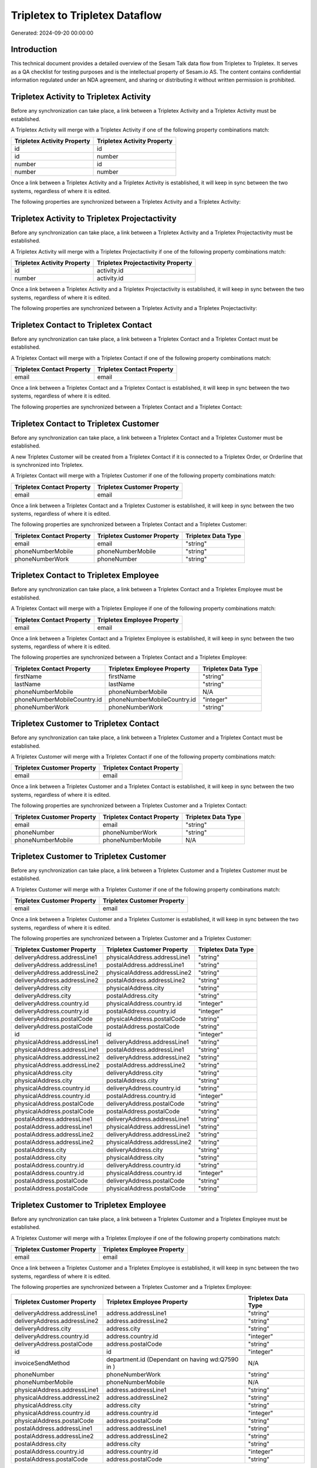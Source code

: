 ===============================
Tripletex to Tripletex Dataflow
===============================

Generated: 2024-09-20 00:00:00

Introduction
------------

This technical document provides a detailed overview of the Sesam Talk data flow from Tripletex to Tripletex. It serves as a QA checklist for testing purposes and is the intellectual property of Sesam.io AS. The content contains confidential information regulated under an NDA agreement, and sharing or distributing it without written permission is prohibited.

Tripletex Activity to Tripletex Activity
----------------------------------------
Before any synchronization can take place, a link between a Tripletex Activity and a Tripletex Activity must be established.

A Tripletex Activity will merge with a Tripletex Activity if one of the following property combinations match:

.. list-table::
   :header-rows: 1

   * - Tripletex Activity Property
     - Tripletex Activity Property
   * - id
     - id
   * - id
     - number
   * - number
     - id
   * - number
     - number

Once a link between a Tripletex Activity and a Tripletex Activity is established, it will keep in sync between the two systems, regardless of where it is edited.

The following properties are synchronized between a Tripletex Activity and a Tripletex Activity:

.. list-table::
   :header-rows: 1

   * - Tripletex Activity Property
     - Tripletex Activity Property
     - Tripletex Data Type


Tripletex Activity to Tripletex Projectactivity
-----------------------------------------------
Before any synchronization can take place, a link between a Tripletex Activity and a Tripletex Projectactivity must be established.

A Tripletex Activity will merge with a Tripletex Projectactivity if one of the following property combinations match:

.. list-table::
   :header-rows: 1

   * - Tripletex Activity Property
     - Tripletex Projectactivity Property
   * - id
     - activity.id
   * - number
     - activity.id

Once a link between a Tripletex Activity and a Tripletex Projectactivity is established, it will keep in sync between the two systems, regardless of where it is edited.

The following properties are synchronized between a Tripletex Activity and a Tripletex Projectactivity:

.. list-table::
   :header-rows: 1

   * - Tripletex Activity Property
     - Tripletex Projectactivity Property
     - Tripletex Data Type


Tripletex Contact to Tripletex Contact
--------------------------------------
Before any synchronization can take place, a link between a Tripletex Contact and a Tripletex Contact must be established.

A Tripletex Contact will merge with a Tripletex Contact if one of the following property combinations match:

.. list-table::
   :header-rows: 1

   * - Tripletex Contact Property
     - Tripletex Contact Property
   * - email
     - email

Once a link between a Tripletex Contact and a Tripletex Contact is established, it will keep in sync between the two systems, regardless of where it is edited.

The following properties are synchronized between a Tripletex Contact and a Tripletex Contact:

.. list-table::
   :header-rows: 1

   * - Tripletex Contact Property
     - Tripletex Contact Property
     - Tripletex Data Type


Tripletex Contact to Tripletex Customer
---------------------------------------
Before any synchronization can take place, a link between a Tripletex Contact and a Tripletex Customer must be established.

A new Tripletex Customer will be created from a Tripletex Contact if it is connected to a Tripletex Order, or Orderline that is synchronized into Tripletex.

A Tripletex Contact will merge with a Tripletex Customer if one of the following property combinations match:

.. list-table::
   :header-rows: 1

   * - Tripletex Contact Property
     - Tripletex Customer Property
   * - email
     - email

Once a link between a Tripletex Contact and a Tripletex Customer is established, it will keep in sync between the two systems, regardless of where it is edited.

The following properties are synchronized between a Tripletex Contact and a Tripletex Customer:

.. list-table::
   :header-rows: 1

   * - Tripletex Contact Property
     - Tripletex Customer Property
     - Tripletex Data Type
   * - email
     - email
     - "string"
   * - phoneNumberMobile
     - phoneNumberMobile
     - "string"
   * - phoneNumberWork
     - phoneNumber
     - "string"


Tripletex Contact to Tripletex Employee
---------------------------------------
Before any synchronization can take place, a link between a Tripletex Contact and a Tripletex Employee must be established.

A Tripletex Contact will merge with a Tripletex Employee if one of the following property combinations match:

.. list-table::
   :header-rows: 1

   * - Tripletex Contact Property
     - Tripletex Employee Property
   * - email
     - email

Once a link between a Tripletex Contact and a Tripletex Employee is established, it will keep in sync between the two systems, regardless of where it is edited.

The following properties are synchronized between a Tripletex Contact and a Tripletex Employee:

.. list-table::
   :header-rows: 1

   * - Tripletex Contact Property
     - Tripletex Employee Property
     - Tripletex Data Type
   * - firstName
     - firstName
     - "string"
   * - lastName
     - lastName
     - "string"
   * - phoneNumberMobile
     - phoneNumberMobile
     - N/A
   * - phoneNumberMobileCountry.id
     - phoneNumberMobileCountry.id
     - "integer"
   * - phoneNumberWork
     - phoneNumberWork
     - "string"


Tripletex Customer to Tripletex Contact
---------------------------------------
Before any synchronization can take place, a link between a Tripletex Customer and a Tripletex Contact must be established.

A Tripletex Customer will merge with a Tripletex Contact if one of the following property combinations match:

.. list-table::
   :header-rows: 1

   * - Tripletex Customer Property
     - Tripletex Contact Property
   * - email
     - email

Once a link between a Tripletex Customer and a Tripletex Contact is established, it will keep in sync between the two systems, regardless of where it is edited.

The following properties are synchronized between a Tripletex Customer and a Tripletex Contact:

.. list-table::
   :header-rows: 1

   * - Tripletex Customer Property
     - Tripletex Contact Property
     - Tripletex Data Type
   * - email
     - email
     - "string"
   * - phoneNumber
     - phoneNumberWork
     - "string"
   * - phoneNumberMobile
     - phoneNumberMobile
     - N/A


Tripletex Customer to Tripletex Customer
----------------------------------------
Before any synchronization can take place, a link between a Tripletex Customer and a Tripletex Customer must be established.

A Tripletex Customer will merge with a Tripletex Customer if one of the following property combinations match:

.. list-table::
   :header-rows: 1

   * - Tripletex Customer Property
     - Tripletex Customer Property
   * - email
     - email

Once a link between a Tripletex Customer and a Tripletex Customer is established, it will keep in sync between the two systems, regardless of where it is edited.

The following properties are synchronized between a Tripletex Customer and a Tripletex Customer:

.. list-table::
   :header-rows: 1

   * - Tripletex Customer Property
     - Tripletex Customer Property
     - Tripletex Data Type
   * - deliveryAddress.addressLine1
     - physicalAddress.addressLine1
     - "string"
   * - deliveryAddress.addressLine1
     - postalAddress.addressLine1
     - "string"
   * - deliveryAddress.addressLine2
     - physicalAddress.addressLine2
     - "string"
   * - deliveryAddress.addressLine2
     - postalAddress.addressLine2
     - "string"
   * - deliveryAddress.city
     - physicalAddress.city
     - "string"
   * - deliveryAddress.city
     - postalAddress.city
     - "string"
   * - deliveryAddress.country.id
     - physicalAddress.country.id
     - "integer"
   * - deliveryAddress.country.id
     - postalAddress.country.id
     - "integer"
   * - deliveryAddress.postalCode
     - physicalAddress.postalCode
     - "string"
   * - deliveryAddress.postalCode
     - postalAddress.postalCode
     - "string"
   * - id
     - id
     - "integer"
   * - physicalAddress.addressLine1
     - deliveryAddress.addressLine1
     - "string"
   * - physicalAddress.addressLine1
     - postalAddress.addressLine1
     - "string"
   * - physicalAddress.addressLine2
     - deliveryAddress.addressLine2
     - "string"
   * - physicalAddress.addressLine2
     - postalAddress.addressLine2
     - "string"
   * - physicalAddress.city
     - deliveryAddress.city
     - "string"
   * - physicalAddress.city
     - postalAddress.city
     - "string"
   * - physicalAddress.country.id
     - deliveryAddress.country.id
     - "string"
   * - physicalAddress.country.id
     - postalAddress.country.id
     - "integer"
   * - physicalAddress.postalCode
     - deliveryAddress.postalCode
     - "string"
   * - physicalAddress.postalCode
     - postalAddress.postalCode
     - "string"
   * - postalAddress.addressLine1
     - deliveryAddress.addressLine1
     - "string"
   * - postalAddress.addressLine1
     - physicalAddress.addressLine1
     - "string"
   * - postalAddress.addressLine2
     - deliveryAddress.addressLine2
     - "string"
   * - postalAddress.addressLine2
     - physicalAddress.addressLine2
     - "string"
   * - postalAddress.city
     - deliveryAddress.city
     - "string"
   * - postalAddress.city
     - physicalAddress.city
     - "string"
   * - postalAddress.country.id
     - deliveryAddress.country.id
     - "string"
   * - postalAddress.country.id
     - physicalAddress.country.id
     - "integer"
   * - postalAddress.postalCode
     - deliveryAddress.postalCode
     - "string"
   * - postalAddress.postalCode
     - physicalAddress.postalCode
     - "string"


Tripletex Customer to Tripletex Employee
----------------------------------------
Before any synchronization can take place, a link between a Tripletex Customer and a Tripletex Employee must be established.

A Tripletex Customer will merge with a Tripletex Employee if one of the following property combinations match:

.. list-table::
   :header-rows: 1

   * - Tripletex Customer Property
     - Tripletex Employee Property
   * - email
     - email

Once a link between a Tripletex Customer and a Tripletex Employee is established, it will keep in sync between the two systems, regardless of where it is edited.

The following properties are synchronized between a Tripletex Customer and a Tripletex Employee:

.. list-table::
   :header-rows: 1

   * - Tripletex Customer Property
     - Tripletex Employee Property
     - Tripletex Data Type
   * - deliveryAddress.addressLine1
     - address.addressLine1
     - "string"
   * - deliveryAddress.addressLine2
     - address.addressLine2
     - "string"
   * - deliveryAddress.city
     - address.city
     - "string"
   * - deliveryAddress.country.id
     - address.country.id
     - "integer"
   * - deliveryAddress.postalCode
     - address.postalCode
     - "string"
   * - id
     - id
     - "integer"
   * - invoiceSendMethod
     - department.id (Dependant on having wd:Q7590 in  )
     - N/A
   * - phoneNumber
     - phoneNumberWork
     - "string"
   * - phoneNumberMobile
     - phoneNumberMobile
     - N/A
   * - physicalAddress.addressLine1
     - address.addressLine1
     - "string"
   * - physicalAddress.addressLine2
     - address.addressLine2
     - "string"
   * - physicalAddress.city
     - address.city
     - "string"
   * - physicalAddress.country.id
     - address.country.id
     - "integer"
   * - physicalAddress.postalCode
     - address.postalCode
     - "string"
   * - postalAddress.addressLine1
     - address.addressLine1
     - "string"
   * - postalAddress.addressLine2
     - address.addressLine2
     - "string"
   * - postalAddress.city
     - address.city
     - "string"
   * - postalAddress.country.id
     - address.country.id
     - "integer"
   * - postalAddress.postalCode
     - address.postalCode
     - "string"


Tripletex Customer to Tripletex Customer
----------------------------------------
Before any synchronization can take place, a link between a Tripletex Customer and a Tripletex Customer must be established.

A Tripletex Customer will merge with a Tripletex Customer if one of the following property combinations match:

.. list-table::
   :header-rows: 1

   * - Tripletex Customer Property
     - Tripletex Customer Property
   * - email
     - email
   * - customerNumber
     - customerNumber
   * - organizationNumber
     - organizationNumber

Once a link between a Tripletex Customer and a Tripletex Customer is established, it will keep in sync between the two systems, regardless of where it is edited.

The following properties are synchronized between a Tripletex Customer and a Tripletex Customer:

.. list-table::
   :header-rows: 1

   * - Tripletex Customer Property
     - Tripletex Customer Property
     - Tripletex Data Type
   * - deliveryAddress.addressLine1
     - physicalAddress.addressLine1
     - "string"
   * - deliveryAddress.addressLine1
     - postalAddress.addressLine1
     - "string"
   * - deliveryAddress.addressLine2
     - physicalAddress.addressLine2
     - "string"
   * - deliveryAddress.addressLine2
     - postalAddress.addressLine2
     - "string"
   * - deliveryAddress.city
     - physicalAddress.city
     - "string"
   * - deliveryAddress.city
     - postalAddress.city
     - "string"
   * - deliveryAddress.country.id
     - physicalAddress.country.id
     - "integer"
   * - deliveryAddress.country.id
     - postalAddress.country.id
     - "integer"
   * - deliveryAddress.postalCode
     - physicalAddress.postalCode
     - "string"
   * - deliveryAddress.postalCode
     - postalAddress.postalCode
     - "string"
   * - id
     - id
     - "integer"
   * - physicalAddress.addressLine1
     - deliveryAddress.addressLine1
     - "string"
   * - physicalAddress.addressLine1
     - postalAddress.addressLine1
     - "string"
   * - physicalAddress.addressLine2
     - deliveryAddress.addressLine2
     - "string"
   * - physicalAddress.addressLine2
     - postalAddress.addressLine2
     - "string"
   * - physicalAddress.city
     - deliveryAddress.city
     - "string"
   * - physicalAddress.city
     - postalAddress.city
     - "string"
   * - physicalAddress.country.id
     - deliveryAddress.country.id
     - "string"
   * - physicalAddress.country.id
     - postalAddress.country.id
     - "integer"
   * - physicalAddress.postalCode
     - deliveryAddress.postalCode
     - "string"
   * - physicalAddress.postalCode
     - postalAddress.postalCode
     - "string"
   * - postalAddress.addressLine1
     - deliveryAddress.addressLine1
     - "string"
   * - postalAddress.addressLine1
     - physicalAddress.addressLine1
     - "string"
   * - postalAddress.addressLine2
     - deliveryAddress.addressLine2
     - "string"
   * - postalAddress.addressLine2
     - physicalAddress.addressLine2
     - "string"
   * - postalAddress.city
     - deliveryAddress.city
     - "string"
   * - postalAddress.city
     - physicalAddress.city
     - "string"
   * - postalAddress.country.id
     - deliveryAddress.country.id
     - "string"
   * - postalAddress.country.id
     - physicalAddress.country.id
     - "integer"
   * - postalAddress.postalCode
     - deliveryAddress.postalCode
     - "string"
   * - postalAddress.postalCode
     - physicalAddress.postalCode
     - "string"


Tripletex Department to Tripletex Department
--------------------------------------------
Before any synchronization can take place, a link between a Tripletex Department and a Tripletex Department must be established.

A Tripletex Department will merge with a Tripletex Department if one of the following property combinations match:

.. list-table::
   :header-rows: 1

   * - Tripletex Department Property
     - Tripletex Department Property
   * - departmentNumber
     - departmentNumber

Once a link between a Tripletex Department and a Tripletex Department is established, it will keep in sync between the two systems, regardless of where it is edited.

The following properties are synchronized between a Tripletex Department and a Tripletex Department:

.. list-table::
   :header-rows: 1

   * - Tripletex Department Property
     - Tripletex Department Property
     - Tripletex Data Type


Tripletex Department to Tripletex Employee
------------------------------------------
Before any synchronization can take place, a link between a Tripletex Department and a Tripletex Employee must be established.

A Tripletex Department will merge with a Tripletex Employee if one of the following property combinations match:

.. list-table::
   :header-rows: 1

   * - Tripletex Department Property
     - Tripletex Employee Property
   * - departmentManager.id
     - id

Once a link between a Tripletex Department and a Tripletex Employee is established, it will keep in sync between the two systems, regardless of where it is edited.

The following properties are synchronized between a Tripletex Department and a Tripletex Employee:

.. list-table::
   :header-rows: 1

   * - Tripletex Department Property
     - Tripletex Employee Property
     - Tripletex Data Type


Tripletex Employee to Tripletex Contact
---------------------------------------
Before any synchronization can take place, a link between a Tripletex Employee and a Tripletex Contact must be established.

A Tripletex Employee will merge with a Tripletex Contact if one of the following property combinations match:

.. list-table::
   :header-rows: 1

   * - Tripletex Employee Property
     - Tripletex Contact Property
   * - email
     - email

Once a link between a Tripletex Employee and a Tripletex Contact is established, it will keep in sync between the two systems, regardless of where it is edited.

The following properties are synchronized between a Tripletex Employee and a Tripletex Contact:

.. list-table::
   :header-rows: 1

   * - Tripletex Employee Property
     - Tripletex Contact Property
     - Tripletex Data Type
   * - firstName
     - firstName
     - "string"
   * - lastName
     - lastName
     - "string"
   * - phoneNumberMobile
     - phoneNumberMobile
     - N/A
   * - phoneNumberMobileCountry.id
     - phoneNumberMobileCountry.id
     - "string"
   * - phoneNumberWork
     - phoneNumberWork
     - "string"


Tripletex Employee to Tripletex Customer
----------------------------------------
Before any synchronization can take place, a link between a Tripletex Employee and a Tripletex Customer must be established.

A Tripletex Employee will merge with a Tripletex Customer if one of the following property combinations match:

.. list-table::
   :header-rows: 1

   * - Tripletex Employee Property
     - Tripletex Customer Property
   * - email
     - email

Once a link between a Tripletex Employee and a Tripletex Customer is established, it will keep in sync between the two systems, regardless of where it is edited.

The following properties are synchronized between a Tripletex Employee and a Tripletex Customer:

.. list-table::
   :header-rows: 1

   * - Tripletex Employee Property
     - Tripletex Customer Property
     - Tripletex Data Type
   * - address.addressLine1
     - deliveryAddress.addressLine1
     - "string"
   * - address.addressLine1
     - physicalAddress.addressLine1
     - "string"
   * - address.addressLine1
     - postalAddress.addressLine1
     - "string"
   * - address.addressLine2
     - deliveryAddress.addressLine2
     - "string"
   * - address.addressLine2
     - physicalAddress.addressLine2
     - "string"
   * - address.addressLine2
     - postalAddress.addressLine2
     - "string"
   * - address.city
     - deliveryAddress.city
     - "string"
   * - address.city
     - physicalAddress.city
     - "string"
   * - address.city
     - postalAddress.city
     - "string"
   * - address.country.id
     - deliveryAddress.country.id
     - "string"
   * - address.country.id
     - physicalAddress.country.id
     - "integer"
   * - address.country.id
     - postalAddress.country.id
     - "integer"
   * - address.postalCode
     - deliveryAddress.postalCode
     - "string"
   * - address.postalCode
     - physicalAddress.postalCode
     - "string"
   * - address.postalCode
     - postalAddress.postalCode
     - "string"
   * - department.id (Dependant on having wd:Q7590 in  )
     - invoiceSendMethod
     - "string"
   * - id
     - id
     - "integer"
   * - phoneNumberMobile
     - phoneNumberMobile
     - "string"
   * - phoneNumberWork
     - phoneNumber
     - "string"


Tripletex Employee to Tripletex Employee
----------------------------------------
Before any synchronization can take place, a link between a Tripletex Employee and a Tripletex Employee must be established.

A Tripletex Employee will merge with a Tripletex Employee if one of the following property combinations match:

.. list-table::
   :header-rows: 1

   * - Tripletex Employee Property
     - Tripletex Employee Property
   * - id
     - id
   * - email
     - email
   * - employeeNumber
     - employeeNumber
   * - nationalIdentityNumber
     - nationalIdentityNumber

Once a link between a Tripletex Employee and a Tripletex Employee is established, it will keep in sync between the two systems, regardless of where it is edited.

The following properties are synchronized between a Tripletex Employee and a Tripletex Employee:

.. list-table::
   :header-rows: 1

   * - Tripletex Employee Property
     - Tripletex Employee Property
     - Tripletex Data Type
   * - department.id (Dependant on having wd:Q29415492 in  )
     - sesam_employment_status
     - "boolean"
   * - sesam_employment_status
     - department.id (Dependant on having wd:Q29415492 in  )
     - N/A


Tripletex Employment to Tripletex Employee
------------------------------------------
Before any synchronization can take place, a link between a Tripletex Employment and a Tripletex Employee must be established.

A Tripletex Employment will merge with a Tripletex Employee if one of the following property combinations match:

.. list-table::
   :header-rows: 1

   * - Tripletex Employment Property
     - Tripletex Employee Property
   * - employee.id
     - id

Once a link between a Tripletex Employment and a Tripletex Employee is established, it will keep in sync between the two systems, regardless of where it is edited.

The following properties are synchronized between a Tripletex Employment and a Tripletex Employee:

.. list-table::
   :header-rows: 1

   * - Tripletex Employment Property
     - Tripletex Employee Property
     - Tripletex Data Type
   * - sesam_employment_status
     - department.id (Dependant on having wd:Q29415492 in  )
     - N/A
   * - sesam_employment_status
     - sesam_employment_status
     - "boolean"


Tripletex Product to Tripletex Product
--------------------------------------
Before any synchronization can take place, a link between a Tripletex Product and a Tripletex Product must be established.

A Tripletex Product will merge with a Tripletex Product if one of the following property combinations match:

.. list-table::
   :header-rows: 1

   * - Tripletex Product Property
     - Tripletex Product Property
   * - id
     - id
   * - ean
     - ean

Once a link between a Tripletex Product and a Tripletex Product is established, it will keep in sync between the two systems, regardless of where it is edited.

The following properties are synchronized between a Tripletex Product and a Tripletex Product:

.. list-table::
   :header-rows: 1

   * - Tripletex Product Property
     - Tripletex Product Property
     - Tripletex Data Type


Tripletex Productgrouprelation to Tripletex Product
---------------------------------------------------
Before any synchronization can take place, a link between a Tripletex Productgrouprelation and a Tripletex Product must be established.

A Tripletex Productgrouprelation will merge with a Tripletex Product if one of the following property combinations match:

.. list-table::
   :header-rows: 1

   * - Tripletex Productgrouprelation Property
     - Tripletex Product Property
   * - product.id
     - id

Once a link between a Tripletex Productgrouprelation and a Tripletex Product is established, it will keep in sync between the two systems, regardless of where it is edited.

The following properties are synchronized between a Tripletex Productgrouprelation and a Tripletex Product:

.. list-table::
   :header-rows: 1

   * - Tripletex Productgrouprelation Property
     - Tripletex Product Property
     - Tripletex Data Type


Tripletex Projectactivity to Tripletex Activity
-----------------------------------------------
Before any synchronization can take place, a link between a Tripletex Projectactivity and a Tripletex Activity must be established.

A Tripletex Projectactivity will merge with a Tripletex Activity if one of the following property combinations match:

.. list-table::
   :header-rows: 1

   * - Tripletex Projectactivity Property
     - Tripletex Activity Property
   * - activity.id
     - id
   * - activity.id
     - number

Once a link between a Tripletex Projectactivity and a Tripletex Activity is established, it will keep in sync between the two systems, regardless of where it is edited.

The following properties are synchronized between a Tripletex Projectactivity and a Tripletex Activity:

.. list-table::
   :header-rows: 1

   * - Tripletex Projectactivity Property
     - Tripletex Activity Property
     - Tripletex Data Type


Tripletex Projectactivity to Tripletex Projectactivity
------------------------------------------------------
Before any synchronization can take place, a link between a Tripletex Projectactivity and a Tripletex Projectactivity must be established.

A Tripletex Projectactivity will merge with a Tripletex Projectactivity if one of the following property combinations match:

.. list-table::
   :header-rows: 1

   * - Tripletex Projectactivity Property
     - Tripletex Projectactivity Property
   * - activity.id
     - activity.id

Once a link between a Tripletex Projectactivity and a Tripletex Projectactivity is established, it will keep in sync between the two systems, regardless of where it is edited.

The following properties are synchronized between a Tripletex Projectactivity and a Tripletex Projectactivity:

.. list-table::
   :header-rows: 1

   * - Tripletex Projectactivity Property
     - Tripletex Projectactivity Property
     - Tripletex Data Type


Tripletex Supplier to Tripletex Customer
----------------------------------------
Before any synchronization can take place, a link between a Tripletex Supplier and a Tripletex Customer must be established.

A Tripletex Supplier will merge with a Tripletex Customer if one of the following property combinations match:

.. list-table::
   :header-rows: 1

   * - Tripletex Supplier Property
     - Tripletex Customer Property
   * - email
     - email
   * - organizationNumber
     - organizationNumber

Once a link between a Tripletex Supplier and a Tripletex Customer is established, it will keep in sync between the two systems, regardless of where it is edited.

The following properties are synchronized between a Tripletex Supplier and a Tripletex Customer:

.. list-table::
   :header-rows: 1

   * - Tripletex Supplier Property
     - Tripletex Customer Property
     - Tripletex Data Type
   * - deliveryAddress.addressLine1
     - deliveryAddress.addressLine1
     - "string"
   * - deliveryAddress.addressLine1
     - physicalAddress.addressLine1
     - "string"
   * - deliveryAddress.addressLine1
     - postalAddress.addressLine1
     - "string"
   * - deliveryAddress.addressLine2
     - deliveryAddress.addressLine2
     - "string"
   * - deliveryAddress.addressLine2
     - physicalAddress.addressLine2
     - "string"
   * - deliveryAddress.addressLine2
     - postalAddress.addressLine2
     - "string"
   * - deliveryAddress.city
     - deliveryAddress.city
     - "string"
   * - deliveryAddress.city
     - physicalAddress.city
     - "string"
   * - deliveryAddress.city
     - postalAddress.city
     - "string"
   * - deliveryAddress.country.id
     - deliveryAddress.country.id
     - "string"
   * - deliveryAddress.country.id
     - physicalAddress.country.id
     - "integer"
   * - deliveryAddress.country.id
     - postalAddress.country.id
     - "integer"
   * - deliveryAddress.postalCode
     - deliveryAddress.postalCode
     - "string"
   * - deliveryAddress.postalCode
     - physicalAddress.postalCode
     - "string"
   * - deliveryAddress.postalCode
     - postalAddress.postalCode
     - "string"
   * - email
     - email
     - "string"
   * - id
     - id
     - "integer"
   * - invoiceEmail
     - invoiceEmail
     - "string"
   * - name
     - name
     - "string"
   * - organizationNumber
     - organizationNumber
     - N/A
   * - overdueNoticeEmail
     - overdueNoticeEmail
     - "string"
   * - phoneNumber
     - phoneNumber
     - "string"
   * - phoneNumberMobile
     - phoneNumberMobile
     - "string"
   * - physicalAddress.addressLine1
     - deliveryAddress.addressLine1
     - "string"
   * - physicalAddress.addressLine1
     - physicalAddress.addressLine1
     - "string"
   * - physicalAddress.addressLine1
     - postalAddress.addressLine1
     - "string"
   * - physicalAddress.addressLine2
     - deliveryAddress.addressLine2
     - "string"
   * - physicalAddress.addressLine2
     - physicalAddress.addressLine2
     - "string"
   * - physicalAddress.addressLine2
     - postalAddress.addressLine2
     - "string"
   * - physicalAddress.city
     - deliveryAddress.city
     - "string"
   * - physicalAddress.city
     - physicalAddress.city
     - "string"
   * - physicalAddress.city
     - postalAddress.city
     - "string"
   * - physicalAddress.country.id
     - deliveryAddress.country.id
     - "string"
   * - physicalAddress.country.id
     - physicalAddress.country.id
     - "integer"
   * - physicalAddress.country.id
     - postalAddress.country.id
     - "integer"
   * - physicalAddress.postalCode
     - deliveryAddress.postalCode
     - "string"
   * - physicalAddress.postalCode
     - physicalAddress.postalCode
     - "string"
   * - physicalAddress.postalCode
     - postalAddress.postalCode
     - "string"
   * - postalAddress.addressLine1
     - deliveryAddress.addressLine1
     - "string"
   * - postalAddress.addressLine1
     - physicalAddress.addressLine1
     - "string"
   * - postalAddress.addressLine1
     - postalAddress.addressLine1
     - "string"
   * - postalAddress.addressLine2
     - deliveryAddress.addressLine2
     - "string"
   * - postalAddress.addressLine2
     - physicalAddress.addressLine2
     - "string"
   * - postalAddress.addressLine2
     - postalAddress.addressLine2
     - "string"
   * - postalAddress.city
     - deliveryAddress.city
     - "string"
   * - postalAddress.city
     - physicalAddress.city
     - "string"
   * - postalAddress.city
     - postalAddress.city
     - "string"
   * - postalAddress.country.id
     - deliveryAddress.country.id
     - "string"
   * - postalAddress.country.id
     - physicalAddress.country.id
     - "integer"
   * - postalAddress.country.id
     - postalAddress.country.id
     - "integer"
   * - postalAddress.postalCode
     - deliveryAddress.postalCode
     - "string"
   * - postalAddress.postalCode
     - physicalAddress.postalCode
     - "string"
   * - postalAddress.postalCode
     - postalAddress.postalCode
     - "string"
   * - url
     - website
     - "string"


Tripletex Activity to Tripletex Projectactivity
-----------------------------------------------
Every Tripletex Activity will be synchronized with a Tripletex Projectactivity.

Once a link between a Tripletex Activity and a Tripletex Projectactivity is established, it will keep in sync between the two systems, regardless of where it is edited.

The following properties are synchronized between a Tripletex Activity and a Tripletex Projectactivity:

.. list-table::
   :header-rows: 1

   * - Tripletex Activity Property
     - Tripletex Projectactivity Property
     - Tripletex Data Type
   * - activityType
     - activity.activityType
     - "string"
   * - name
     - activity.name
     - "string"


Tripletex Customer (organisation data) to Tripletex Customer
------------------------------------------------------------
removed person customers for now until that pattern is resolved, it  will be synchronized with a Tripletex Customer.

Once a link between a Tripletex Customer (organisation data) and a Tripletex Customer is established, it will keep in sync between the two systems, regardless of where it is edited.

The following properties are synchronized between a Tripletex Customer (organisation data) and a Tripletex Customer:

.. list-table::
   :header-rows: 1

   * - Tripletex Customer (organisation data) Property
     - Tripletex Customer Property
     - Tripletex Data Type
   * - deliveryAddress.addressLine1
     - deliveryAddress.addressLine1
     - "string"
   * - deliveryAddress.addressLine1
     - physicalAddress.addressLine1
     - "string"
   * - deliveryAddress.addressLine1
     - postalAddress.addressLine1
     - "string"
   * - deliveryAddress.addressLine2
     - deliveryAddress.addressLine2
     - "string"
   * - deliveryAddress.addressLine2
     - physicalAddress.addressLine2
     - "string"
   * - deliveryAddress.addressLine2
     - postalAddress.addressLine2
     - "string"
   * - deliveryAddress.city
     - deliveryAddress.city
     - "string"
   * - deliveryAddress.city
     - physicalAddress.city
     - "string"
   * - deliveryAddress.city
     - postalAddress.city
     - "string"
   * - deliveryAddress.country.id
     - deliveryAddress.country.id
     - "string"
   * - deliveryAddress.country.id
     - physicalAddress.country.id
     - "integer"
   * - deliveryAddress.country.id
     - postalAddress.country.id
     - "integer"
   * - deliveryAddress.postalCode
     - deliveryAddress.postalCode
     - "string"
   * - deliveryAddress.postalCode
     - physicalAddress.postalCode
     - "string"
   * - deliveryAddress.postalCode
     - postalAddress.postalCode
     - "string"
   * - id
     - id
     - "integer"
   * - physicalAddress.addressLine1
     - deliveryAddress.addressLine1
     - "string"
   * - physicalAddress.addressLine1
     - physicalAddress.addressLine1
     - "string"
   * - physicalAddress.addressLine1
     - postalAddress.addressLine1
     - "string"
   * - physicalAddress.addressLine2
     - deliveryAddress.addressLine2
     - "string"
   * - physicalAddress.addressLine2
     - physicalAddress.addressLine2
     - "string"
   * - physicalAddress.addressLine2
     - postalAddress.addressLine2
     - "string"
   * - physicalAddress.city
     - deliveryAddress.city
     - "string"
   * - physicalAddress.city
     - physicalAddress.city
     - "string"
   * - physicalAddress.city
     - postalAddress.city
     - "string"
   * - physicalAddress.country.id
     - deliveryAddress.country.id
     - "string"
   * - physicalAddress.country.id
     - physicalAddress.country.id
     - "integer"
   * - physicalAddress.country.id
     - postalAddress.country.id
     - "integer"
   * - physicalAddress.postalCode
     - deliveryAddress.postalCode
     - "string"
   * - physicalAddress.postalCode
     - physicalAddress.postalCode
     - "string"
   * - physicalAddress.postalCode
     - postalAddress.postalCode
     - "string"
   * - postalAddress.addressLine1
     - deliveryAddress.addressLine1
     - "string"
   * - postalAddress.addressLine1
     - physicalAddress.addressLine1
     - "string"
   * - postalAddress.addressLine1
     - postalAddress.addressLine1
     - "string"
   * - postalAddress.addressLine2
     - deliveryAddress.addressLine2
     - "string"
   * - postalAddress.addressLine2
     - physicalAddress.addressLine2
     - "string"
   * - postalAddress.addressLine2
     - postalAddress.addressLine2
     - "string"
   * - postalAddress.city
     - deliveryAddress.city
     - "string"
   * - postalAddress.city
     - physicalAddress.city
     - "string"
   * - postalAddress.city
     - postalAddress.city
     - "string"
   * - postalAddress.country.id
     - deliveryAddress.country.id
     - "string"
   * - postalAddress.country.id
     - physicalAddress.country.id
     - "integer"
   * - postalAddress.country.id
     - postalAddress.country.id
     - "integer"
   * - postalAddress.postalCode
     - deliveryAddress.postalCode
     - "string"
   * - postalAddress.postalCode
     - physicalAddress.postalCode
     - "string"
   * - postalAddress.postalCode
     - postalAddress.postalCode
     - "string"


Tripletex Customer to Tripletex Customer (human data)
-----------------------------------------------------
removed person customers for now until that pattern is resolved, it  will be synchronized with a Tripletex Customer (human data).

Once a link between a Tripletex Customer and a Tripletex Customer (human data) is established, it will keep in sync between the two systems, regardless of where it is edited.

The following properties are synchronized between a Tripletex Customer and a Tripletex Customer (human data):

.. list-table::
   :header-rows: 1

   * - Tripletex Customer Property
     - Tripletex Customer (human data) Property
     - Tripletex Data Type


Tripletex Projectactivity to Tripletex Activity
-----------------------------------------------
Every Tripletex Projectactivity will be synchronized with a Tripletex Activity.

Once a link between a Tripletex Projectactivity and a Tripletex Activity is established, it will keep in sync between the two systems, regardless of where it is edited.

The following properties are synchronized between a Tripletex Projectactivity and a Tripletex Activity:

.. list-table::
   :header-rows: 1

   * - Tripletex Projectactivity Property
     - Tripletex Activity Property
     - Tripletex Data Type
   * - activity.activityType
     - activityType
     - "string"
   * - activity.name
     - name
     - "string"

